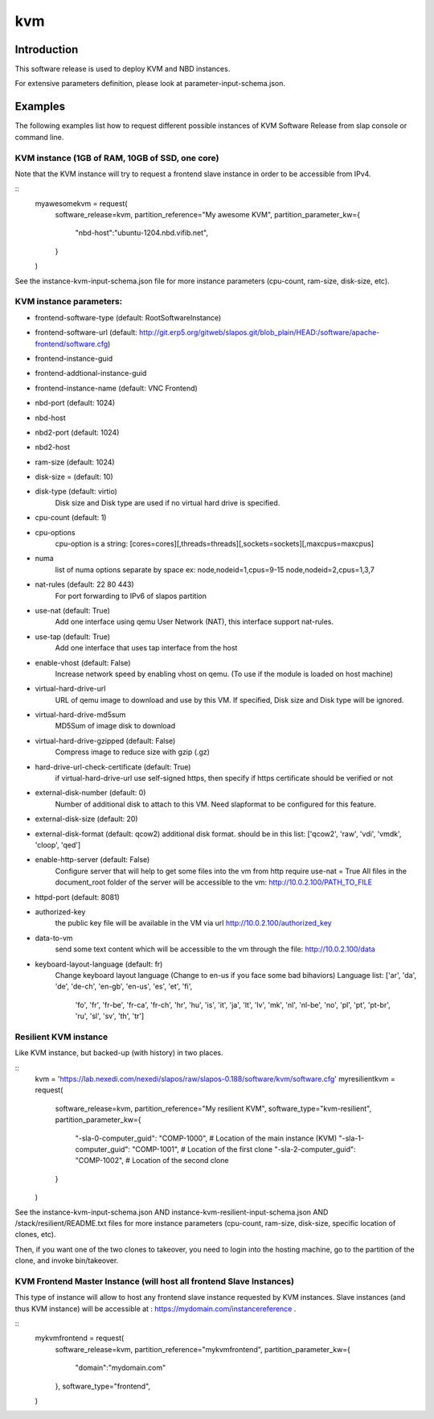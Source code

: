 kvm
===

Introduction
------------

This software release is used to deploy KVM and NBD instances.

For extensive parameters definition, please look at parameter-input-schema.json.

Examples
--------

The following examples list how to request different possible instances of KVM
Software Release from slap console or command line.

KVM instance (1GB of RAM, 10GB of SSD, one core)
~~~~~~~~~~~~~~~~~~~~~~~~~~~~~~~~~~~~~~~~~~~~~~~~

Note that the KVM instance will try to request a frontend slave instance in order
to be accessible from IPv4.

::
  myawesomekvm = request(
      software_release=kvm,
      partition_reference="My awesome KVM",
      partition_parameter_kw={
          "nbd-host":"ubuntu-1204.nbd.vifib.net",
      }
  )

See the instance-kvm-input-schema.json file for more instance parameters (cpu-count, ram-size, disk-size, etc).

KVM instance parameters:
~~~~~~~~~~~~~~~~~~~~~~~~~

- frontend-software-type (default: RootSoftwareInstance)
- frontend-software-url (default: http://git.erp5.org/gitweb/slapos.git/blob_plain/HEAD:/software/apache-frontend/software.cfg)
- frontend-instance-guid
- frontend-addtional-instance-guid
- frontend-instance-name (default: VNC Frontend)
- nbd-port (default: 1024)
- nbd-host
- nbd2-port (default: 1024)
- nbd2-host

- ram-size (default: 1024)
- disk-size = (default: 10)
- disk-type (default: virtio)
      Disk size and Disk type are used if no virtual hard drive is specified.

- cpu-count (default: 1)
- cpu-options
    cpu-option is a string: [cores=cores][,threads=threads][,sockets=sockets][,maxcpus=maxcpus]
- numa
    list of numa options separate by space ex: node,nodeid=1,cpus=9-15 node,nodeid=2,cpus=1,3,7

- nat-rules (default: 22 80 443)
    For port forwarding to IPv6 of slapos partition
- use-nat (default: True)
    Add one interface using qemu User Network (NAT), this interface support nat-rules.
- use-tap (default: True)
    Add one interface that uses tap interface from the host
- enable-vhost (default: False)
    Increase network speed by enabling vhost on qemu. (To use if the module is loaded on host machine)

- virtual-hard-drive-url
    URL of qemu image to download and use by this VM. If specified, Disk size and Disk type will be ignored.
- virtual-hard-drive-md5sum
    MD5Sum of image disk to download
- virtual-hard-drive-gzipped (default: False)
    Compress image to reduce size with gzip (.gz)
- hard-drive-url-check-certificate (default: True)
    if virtual-hard-drive-url use self-signed https, then specify if https certificate should be verified or not

- external-disk-number (default: 0)
    Number of additional disk to attach to this VM. Need slapformat to be configured for this feature.
- external-disk-size (default: 20)
- external-disk-format (default: qcow2)
  additional disk format. should be in this list: ['qcow2', 'raw', 'vdi', 'vmdk', 'cloop', 'qed']

- enable-http-server (default: False)
    Configure server that will help to get some files into the vm from http
    require use-nat = True
    All files in the document_root folder of the server will be accessible to the vm: http://10.0.2.100/PATH_TO_FILE
- httpd-port (default: 8081)
- authorized-key
    the public key file will be available in the VM via url http://10.0.2.100/authorized_key
- data-to-vm
    send some text content which will be accessible to the vm through the file: http://10.0.2.100/data

- keyboard-layout-language (default: fr)
    Change keyboard layout language (Change to en-us if you face some bad bihaviors)
    Language list: ['ar', 'da', 'de', 'de-ch', 'en-gb', 'en-us', 'es', 'et', 'fi',
      'fo', 'fr', 'fr-be', 'fr-ca', 'fr-ch', 'hr', 'hu', 'is', 'it', 'ja', 'lt',
      'lv', 'mk', 'nl', 'nl-be', 'no', 'pl', 'pt', 'pt-br', 'ru', 'sl', 'sv',
      'th', 'tr']

Resilient KVM instance
~~~~~~~~~~~~~~~~~~~~~

Like KVM instance, but backed-up (with history) in two places.

::
  kvm = 'https://lab.nexedi.com/nexedi/slapos/raw/slapos-0.188/software/kvm/software.cfg'
  myresilientkvm = request(
      software_release=kvm,
      partition_reference="My resilient KVM",
      software_type="kvm-resilient",
      partition_parameter_kw={
          "-sla-0-computer_guid": "COMP-1000", # Location of the main instance (KVM)
          "-sla-1-computer_guid": "COMP-1001", # Location of the first clone
          "-sla-2-computer_guid": "COMP-1002", # Location of the second clone
      }
  )

See the instance-kvm-input-schema.json AND instance-kvm-resilient-input-schema.json AND /stack/resilient/README.txt
files for more instance parameters (cpu-count, ram-size, disk-size, specific location of clones, etc).

Then, if you want one of the two clones to takeover, you need to login into
the hosting machine, go to the partition of the clone, and invoke bin/takeover.


KVM Frontend Master Instance (will host all frontend Slave Instances)
~~~~~~~~~~~~~~~~~~~~~~~~~~~~~~~~~~~~~~~~~~~~~~~~~~~~~~~~~~~~~~~~~~~~~

This type of instance will allow to host any frontend slave instance requested
by KVM instances. Slave instances (and thus KVM instance) will be accessible
at : https://mydomain.com/instancereference .

::
  mykvmfrontend = request(
      software_release=kvm,
      partition_reference="mykvmfrontend",
      partition_parameter_kw={
          "domain":"mydomain.com"
      },
      software_type="frontend",
  )
